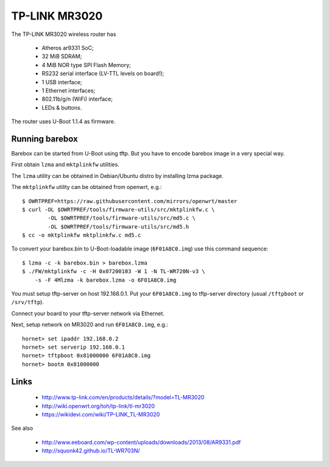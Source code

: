TP-LINK MR3020
==============

The TP-LINK MR3020 wireless router has

  * Atheros ar9331 SoC;
  * 32 MiB SDRAM;
  * 4 MiB NOR type SPI Flash Memory;
  * RS232 serial interface (LV-TTL levels on board!);
  * 1 USB interface;
  * 1 Ethernet interfaces;
  * 802.11b/g/n (WiFi) interface;
  * LEDs & buttons.

The router uses U-Boot 1.1.4 as firmware.

Running barebox
---------------

Barebox can be started from U-Boot using tftp.
But you have to encode barebox image in a very special way.

First obtain ``lzma`` and ``mktplinkfw`` utilities.

The ``lzma`` utility can be obtained in Debian/Ubuntu
distro by installing lzma package.

The ``mktplinkfw`` utility can be obtained from openwrt, e.g.::

  $ OWRTPREF=https://raw.githubusercontent.com/mirrors/openwrt/master
  $ curl -OL $OWRTPREF/tools/firmware-utils/src/mktplinkfw.c \
          -OL $OWRTPREF/tools/firmware-utils/src/md5.c \
          -OL $OWRTPREF/tools/firmware-utils/src/md5.h
  $ cc -o mktplinkfw mktplinkfw.c md5.c

To convert your barebox.bin to U-Boot-loadable image (``6F01A8C0.img``)
use this command sequence::

  $ lzma -c -k barebox.bin > barebox.lzma
  $ ./FW/mktplinkfw -c -H 0x07200103 -W 1 -N TL-WR720N-v3 \
      -s -F 4Mlzma -k barebox.lzma -o 6F01A8C0.img

You must setup tftp-server on host 192.168.0.1.
Put your ``6F01A8C0.img`` to tftp-server directory
(usual ``/tftpboot`` or ``/srv/tftp``).

Connect your board to your tftp-server network via Ethernet.

Next, setup network on MR3020 and run ``6F01A8C0.img``, e.g.::

  hornet> set ipaddr 192.168.0.2
  hornet> set serverip 192.168.0.1
  hornet> tftpboot 0x81000000 6F01A8C0.img
  hornet> bootm 0x81000000


Links
-----

  * http://www.tp-link.com/en/products/details/?model=TL-MR3020
  * http://wiki.openwrt.org/toh/tp-link/tl-mr3020
  * https://wikidevi.com/wiki/TP-LINK_TL-MR3020

See also

  * http://www.eeboard.com/wp-content/uploads/downloads/2013/08/AR9331.pdf
  * http://squonk42.github.io/TL-WR703N/

